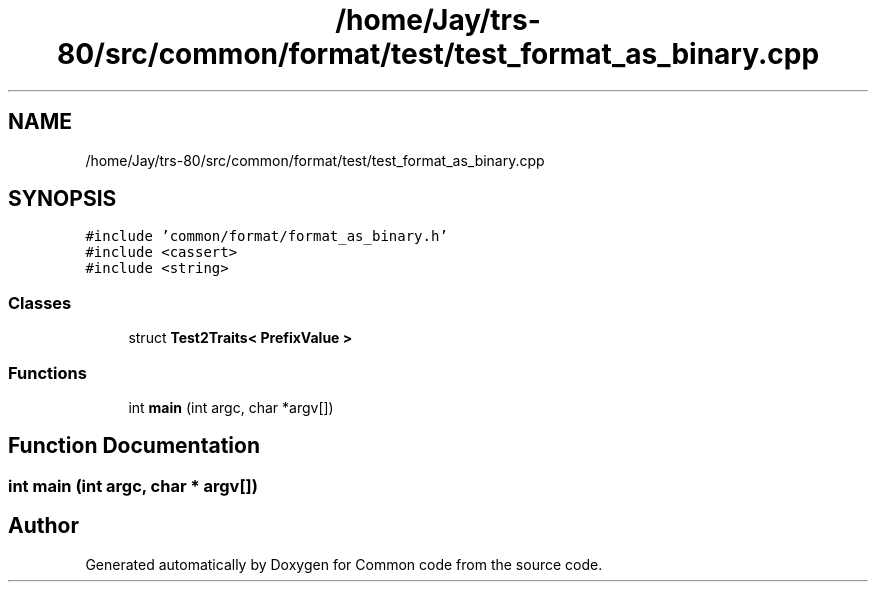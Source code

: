 .TH "/home/Jay/trs-80/src/common/format/test/test_format_as_binary.cpp" 3 "Sat Aug 20 2022" "Common code" \" -*- nroff -*-
.ad l
.nh
.SH NAME
/home/Jay/trs-80/src/common/format/test/test_format_as_binary.cpp
.SH SYNOPSIS
.br
.PP
\fC#include 'common/format/format_as_binary\&.h'\fP
.br
\fC#include <cassert>\fP
.br
\fC#include <string>\fP
.br

.SS "Classes"

.in +1c
.ti -1c
.RI "struct \fBTest2Traits< PrefixValue >\fP"
.br
.in -1c
.SS "Functions"

.in +1c
.ti -1c
.RI "int \fBmain\fP (int argc, char *argv[])"
.br
.in -1c
.SH "Function Documentation"
.PP 
.SS "int main (int argc, char * argv[])"

.SH "Author"
.PP 
Generated automatically by Doxygen for Common code from the source code\&.
